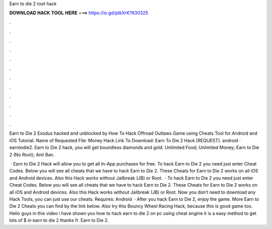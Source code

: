 Earn to die 2 root hack



𝐃𝐎𝐖𝐍𝐋𝐎𝐀𝐃 𝐇𝐀𝐂𝐊 𝐓𝐎𝐎𝐋 𝐇𝐄𝐑𝐄 ===> https://is.gd/ptkXrK?630325



.



.



.



.



.



.



.



.



.



.



.



.

Earn to Die 2 Exodus hacked and unblocked by  How To Hack Offroad Outlaws Game using Cheats Tool for Android and iOS Tutorial. Name of Requested File: Money Hack Link To Download: Earn To Die 2 Hack [REQUEST]. android · earntodie2. Earn to Die 2 hack, you will get boundless diamonds and gold. Unlimited Food; Unlimited Money; Earn to Die 2 (No Root); Anti Ban.

 · Earn to Die 2 Hack will allow you to get all In-App purchases for free. To hack Earn to Die 2 you need just enter Cheat Codes. Below you will see all cheats that we have to hack Earn to Die 2. These Cheats for Earn to Die 2 works on all iOS and Android devices. Also this Hack works without Jailbreak (JB) or Root.  · To hack Earn to Die 2 you need just enter Cheat Codes. Below you will see all cheats that we have to hack Earn to Die 2. These Cheats for Earn to Die 2 works on all iOS and Android devices. Also this Hack works without Jailbreak (JB) or Root. Now you don’t need to download any Hack Tools, you can just use our cheats. Requires: Android   · After you hack Earn to Die 2, enjoy the game. More Earn to Die 2 Cheats you can find by the link below. Also try this Bouncy Wheel Racing Hack, because this is good game too. Hello guys in this video i have shown you how to hack earn to die 2 on pc using cheat engine it is a easy method to get lots of $ in earn to die 2 thanks fr. Earn to Die 2.
